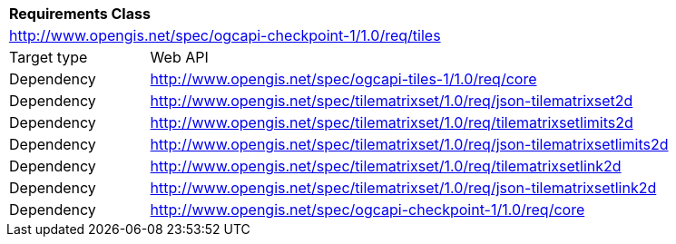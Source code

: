 [[rc_core]]
[cols="1,4",width="90%"]
|===
2+|*Requirements Class*
2+|http://www.opengis.net/spec/ogcapi-checkpoint-1/1.0/req/tiles
|Target type |Web API
|Dependency |http://www.opengis.net/spec/ogcapi-tiles-1/1.0/req/core
|Dependency |http://www.opengis.net/spec/tilematrixset/1.0/req/json-tilematrixset2d
|Dependency |http://www.opengis.net/spec/tilematrixset/1.0/req/tilematrixsetlimits2d
|Dependency |http://www.opengis.net/spec/tilematrixset/1.0/req/json-tilematrixsetlimits2d
|Dependency |http://www.opengis.net/spec/tilematrixset/1.0/req/tilematrixsetlink2d
|Dependency |http://www.opengis.net/spec/tilematrixset/1.0/req/json-tilematrixsetlink2d
|Dependency |http://www.opengis.net/spec/ogcapi-checkpoint-1/1.0/req/core
|===
